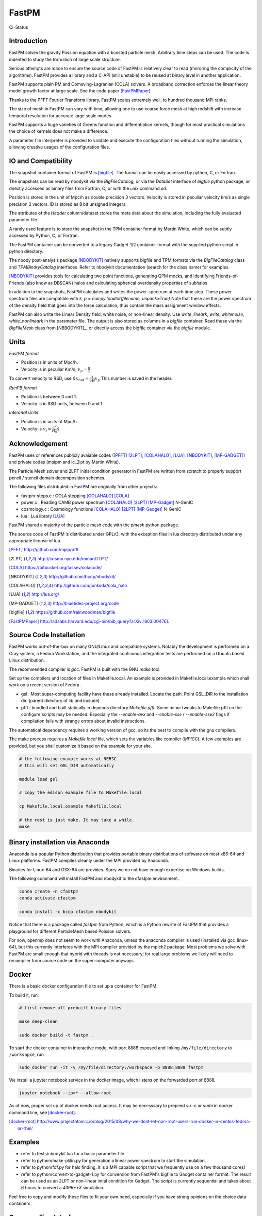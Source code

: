 FastPM
======

CI-Status

.. image:: https://api.travis-ci.org/rainwoodman/fastpm.svg?branch=master
    :alt: Build Status
    :target: https://travis-ci.org/rainwoodman/fastpm/

Introduction
------------

FastPM solves the gravity Possion equation with a boosted particle mesh. Arbitrary
time steps can be used.  
The code is indented to study the formation of large scale structure.

Serious attempts are made to ensure the source code of FastPM is relatively 
clear to read (mirroring the complicity of the algorithms).
FastPM provides a library and a C-API (still unstable) to be reused at binary level
in another application.

FastPM supports plain PM and Comoving-Lagranian (COLA) solvers. 
A broadband correction enforces the linear theory model growth
factor at large scale. See the code paper [FastPMPaper]_

Thanks to the PFFT Fourier Transform library, FastPM scales extremely well,
to hundred thousand MPI ranks.

The size of mesh in FastPM can vary with time, allowing one to use coarse force mesh at high redshift
with increase temporal resolution for accurate large scale modes.

FastPM supports a huge varieties of Greens function and differentiation kernels, though for most practical
simulations the choice of kernels does not make a difference.

A parameter file interpreter is provided to validate and execute the configuration
files without running the simulation, allowing creative usages of the configuration files.

IO and Compatibility
--------------------

The snapshot container format of FastPM is [bigfile]_.
The format can be easily accessed by python, C, or Fortran.

The snapshots can be read by nbodykit via the `BigFileCatalog`, or via
the `DataSet` interface of `bigfile` python package, or directly accessed
as binary files from Fortran, C, or with the unix command `od`.

Position is stored in the unit of Mpc/h as double precision 3 vectors.
Velocity is stored in peculiar velocity km/s as single precision 3 vectors.
ID is stored as 8 bit unsigned integers.

The attributes of the `Header` column/dataset stores the meta data
about the simulation, including the fully evaluated parameter file.

A rarely used feature is to store the snapshot in the TPM container format by
Martin White, which can be subtly accessed by Python, C, or Fortran.

The FastPM container can be converted to a legacy Gadget-1/2 container format with
the supplied python script in python directory.

The nbody post-analysis package [NBODYKIT]_ natively supports bigfile
and TPM formats via the `BigFileCatalog` class and `TPMBinaryCatalog` interfaces.
Refer to nbodykit documentation (search for the class name) for examples.

[NBODYKIT]_ provides tools for calculating two point functions,
generating QPM mocks, and identifying Friends-of-Friends (also know as DBSCAN)
halos and calculating spherical overdensity properties of subhalos.

In addition to the snapshots, FastPM calculates and writes
the power-spectrum at each time step.
These power spectrum files are compatible with
`k, p = numpy.loadtxt(filename, unpack=True)` Note that these are the power spectrum of the density field that goes
into the force calculation, thus contain the mass assignment window effects.

FastPM can also write the Linear Density field, white noise, or non-linear density.
Use `write_lineark`, `write_whitenoise`, `white_nonlineark` in the parameter file.
The output is also stored as columns in a `bigfile` container. Read these via
the `BigFileMesh` class from [NBBODYKIT]_, or directly access the bigfile
container via the `bigfile` module.

Units
-----

*FastPM format*

- Position is in units of Mpc/h.
- Velocity is in peculiar Km/s, :math:`v_p = \frac{a}\dot{x}`

To convert velocity to RSD, use
:math:`\delta x_{rsd} = \frac{1}{aH} v_p`
This number is saved in the header.

*RunPB format*

- Position is between 0 and 1.
- Velocity is in RSD units, between 0 and 1.

*Interanal Units*

- Position is in units of Mpc/h.
- Velocity is :math:`v_i = \frac{a^2}{H_0}\dot{x}`

Acknowledgement
---------------

FastPM uses or references publicly avaiable codes ([PFFT]_
[2LPT]_, [COLAHALO]_, [LUA]_, [NBODYKIT]_, [MP-GADGET]_)
and private codes (mpipm and ic_2lpt by Martin White). 

The Particle Mesh solver and 2LPT initial condition generator in FastPM are written from scratch
to properly support pencil / stencil domain decomposition schemes.

The following files distributed in FastPM are originally from other projects:

- fastpm-steps.c : COLA stepping [COLAHALO]_ [COLA]_ 

- power.c : Reading CAMB power spectrum [COLAHALO]_ [2LPT]_ [MP-Gadget]_ N-GenIC

- cosmology.c : Cosmology functions [COLAHALO]_ [2LPT]_ [MP-Gadget]_ N-GenIC

- lua : Lua library [LUA]_

FastPM shared a majority of the particle mesh code with the `pmesh` python package.

The source code of FastPM is distributed under GPLv3, with the exception files in
lua directory distributed under any appropriate license of lua. 

.. [PFFT] http://github.com/mpip/pfft
.. [2LPT] http://cosmo.nyu.edu/roman/2LPT/
.. [COLA] https://bitbucket.org/tassev/colacode/
.. [NBODYKIT] http://github.com/bccp/nbodykit/
.. [COLAHALO] http://github.com/junkoda/cola_halo
.. [LUA] http://lua.org/
.. [MP-GADGET] http://bluetides-project.org/code
.. [bigfile] https://github.com/rainwoodman/bigfile
.. [FastPMPaper] http://adsabs.harvard.edu/cgi-bin/bib_query?arXiv:1603.00476].


Source Code Installation
------------------------

FastPM works out-of-the-box on many GNU/Linux and compatible systems.
Notably the development is performed on a Cray system, a Fedora Workstation,
and the integrated continuous integration tests are performed on a Ubuntu
based Linux distribution.

The recommended compiler is `gcc`. FastPM is built with the GNU `make` tool.

Set up the compilers and location of files in Makefile.local. An example
is provided in Makefile.local.example which shall work on a recent version of
Fedora .

- gsl : Most super-computing facility have these already installed. Locate the
  path.  Point GSL_DIR to the installation dir. (parent directory of lib and include)

- pfft : bundled and built statically in depends directory  `Makefile.pfft`.
  Some minor tweaks to Makefile.pfft on the configure scripts may be needed.
  Especially the `--enable-avx` and `--enable-sse` / `--enable-sse2` flags 
  if compliation fails with strange errors about invalid instructions.

The automatical dependency requires a working version of gcc, so its the best
to compile with the gnu compilers.

The make process requires a `Makefile.local` file, which sets the variables
like compiler (`MPICC`). A few examples are provided, but you shall customize
it based on the example for your site.

.. code::

    # the following example works at NERSC
    # this will set GSL_DIR automatically

    module load gsl

    # copy the edison example file to Makefile.local

    cp Makefile.local.example Makefile.local

    # the rest is just make. It may take a while.
    make

Binary installation via Anaconda
--------------------------------

Anaconda is a popular Python distribution that provides portable
binary distributions of software on most x86-64 and Linux platforms.
FastPM compiles cleanly under the MPI provided by Anaconda.

Binaries for Linux-64 and OSX-64 are provides. Sorry we do not have
enough expertise on Windows builds.

The following command will install FastPM and nbodykit to the cfastpm
environment. 

.. code::

    conda create -n cfastpm
    conda activate cfastpm

    conda install -c bccp cfastpm nbodykit

Notice that there is a package called `fastpm` from Python,
which is a Python rewrite of FastPM that provides a playground for
different ParticleMesh based Poisson solvers.

For now, openmp does not seem to work with Anaconda, unless the
anaconda compiler is used (installed via gcc_linux-64), but this
currently interferes with the MPI compiler provided by the
mpich2 package. Most problems we solve with FastPM are small enough
that hybrid with threads is not necessary; for real large problems
we likely will need to recompiler from source code on the super-computer
anyways.

Docker
------

There is a basic docker configuration file to set up a container for FastPM. 

To build it, run:

.. code::

    # first remove all prebuilt binary files

    make deep-clean

    sudo docker build -t fastpm .

To start the docker container in interactive mode, 
with port 8888 exposed and linking ``/my/file/directory`` to ``/worksapce``, run

.. code::

    sudo docker run -it -v /my/file/directory:/workspace -p 8888:8888 fastpm

We install a jupyter notebook service in the docker image, which listens on the
forwarded port of 8888.

.. code::

    jupyter notebook --ip=* --allow-root

As of now, proper set up of docker needs root access.
It may be necesssary to prepend `su -c` or `sudo` in docker command line, see [docker-root]_.

.. [docker-root] http://www.projectatomic.io/blog/2015/08/why-we-dont-let-non-root-users-run-docker-in-centos-fedora-or-rhel/

Examples
--------

- refer to tests/nbodykit.lua for a basic parameter file.
- refer to python/make-pklin.py for generation a linear power spectrum to start the simulation.
- refer to python/fof.py for halo finding. It is a MPI capable script that we
  frequently use on a few thousand cores!
- refer to python/convert-to-gadget-1.py for conversion from FastPM's bigfile to
  Gadget container format.
  The result can be used as an 2LPT or non-linear
  intial condition for Gadget.
  The script is currently sequential and takes about 6 hours
  to convert a `4096**3` simulation. 

Feel free to copy and modify these files to fit your own need, especially if you
have strong opinions on the choice data containers.

Commandline Interface
---------------------
The CLI consists of two main executable files:

 - `fastpm` is the main executable file of FastPM.
 - `fastpm-lua` is an interpreter that executes the `main` function defined in a parameter file.

A parameter file instructs the run of FastPM. The parameter file is written in the LUA programming language.
We refer the readers to the Lua Reference manual for syntax and run-time libraries of the LUA programming language.
In a parameter file, the command-line arguments to fastpm can be accessed by the `args` variable, allowing dynamic generation of parameters during run-time. 
The interpreter `fastpm-lua` can be used to process the parameter file and generate job script files.
The example parameter file `standard.lua` is distributed with the software in the code repository.

FastPM use the initial condition from a 3-dimensional white-noise, a linear density field `read_lineark`, 
or initial position and velocity of particles `read_runpbic`.

- The white noise field requires a linear theory power spectrum input. The white noise can be retrieved from
a Fourier space dump from FastPM (`read_whitenoisek`), or a configuration space dump from GRAFIC.
The GRAFIC file contains a set of FORTRAN 77 unformatted data blocks, one per each slab in z-y plane. 
The size of the GRAFIC mesh must match with the number of particles in FastPM. 
It is important to be aware that the coordinates in FastPM is transposed from GRAFIC, 
with the transformation :math:`x \to z, y \to y, z \to x`.
(`read_grafic`),
or generated from a random seed (`random_seed`) based on the scale invariant Gadget N-GenIC sequence.

- A linear density field in Fourier space (`read_lineark`). The field shall have the correct linear theory power at z=0.

- Particle position and velocity evolved with 2LPT initial condition generator. (`read_runpbic`).
  The Lagrangian position of the particles are assumed to be on a regular grid,
  and the :math:`s_1`, :math:`s_2` terms are recovered from velocity and
  displacement according to the cosmology specified in the parameter file. This
  type of input is used for the comparison with RunPB TreePM simulations.

An arbitrary list of time steps can be specified in the parameter
file(`time_steps`). We provide functions the create three commonly
used time stepping: 

- `linspace(a_0, a_1, N)`: N + 1 steps linear in scaling factor :math:`a \in [a_0, a_1]`.
- `logspace(log a_0, log a_1, N)`: N + 1 steps linear in :math:`\log a \in [\lg a_0, \lg a_1]`.

The names are inspired from similar functions to
generate sequences in numpy, but be aware of the subtle differences.
Functions here always includes an additional `end` point, while those in numpy do not.

FastPM measures and stores the dark matter power spectrum at each Kick step to
a path specified in the parameter file(`write_powerspectrum`). The
measurement is performed on the density field that produces the gravitational
force; no correction for aliasing or shot noise is applied.

At selected redshifts (`output_redshift`), FastPM writes snapshot in [bigfile]_ format to a path (`write_snapshot`). 
The bigfile format stores data in a sequence of plain binary files and meta data in plain text files. 

C Application Programming Interface
-----------------------------------

The FastPM CLI is built on top of `libfastpm`. The core functionality of
`libfastpm` is to evolve a linear theory over-density field to a non-linear
density field and a list of particle displacement and velocities. There are
also tools for measurement of power spectrum and generating Gaussian
realizations of initial linear density field.

The library is built as `libfastpm/libfastpm.a`. To use the library,
include `fastpm/libfastpm.h` from the `api` directory. 
Two solver classes are provided,

- `FastPM` : for multi-step particle mesh simulations)
- `FastPM2LPT` : for 1/2LPT particle mesh simulations).

We refer interested users to `src/test2lpt.c` and `src/testpm.c` for example uses of the C-API.
We make the best effort to ensure the API is compatible with C++. If not, please report an issue.

